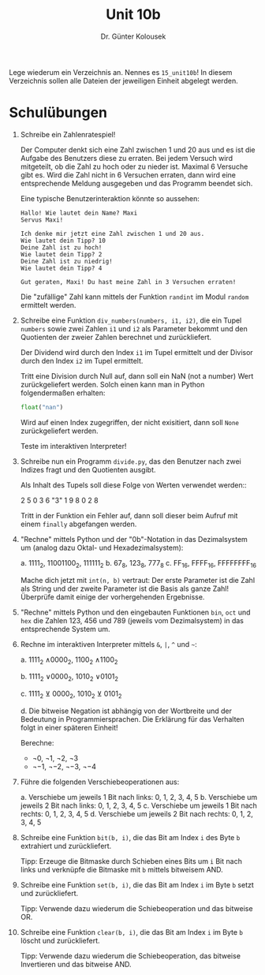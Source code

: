 
#+TITLE: Unit 10b
#+AUTHOR: Dr. Günter Kolousek

#+OPTIONS: texht:t toc:nil
#+LATEX_CLASS: koma-article
#+LATEX_CLASS_OPTIONS: [parskip=half]
#+LATEX_HEADER:
#+LATEX_HEADER_EXTRA:

Lege wiederum ein Verzeichnis an. Nennes es =15_unit10b=! In diesem Verzeichnis
sollen alle Dateien der jeweiligen Einheit abgelegt werden.

* Schulübungen
1. Schreibe ein Zahlenratespiel!

   Der Computer denkt sich eine Zahl zwischen 1 und 20 aus und es ist
   die Aufgabe des Benutzers diese zu erraten. Bei jedem Versuch wird
   mitgeteilt, ob die Zahl zu hoch oder zu nieder ist. Maximal 6 Versuche
   gibt es. Wird die Zahl nicht in 6 Versuchen erraten, dann wird eine
   entsprechende Meldung ausgegeben und das Programm beendet sich.

   Eine typische Benutzerinteraktion könnte so aussehen:

   #+BEGIN_EXAMPLE
   Hallo! Wie lautet dein Name? Maxi
   Servus Maxi!
   
   Ich denke mir jetzt eine Zahl zwischen 1 und 20 aus.
   Wie lautet dein Tipp? 10
   Deine Zahl ist zu hoch!
   Wie lautet dein Tipp? 2
   Deine Zahl ist zu niedrig!
   Wie lautet dein Tipp? 4
   
   Gut geraten, Maxi! Du hast meine Zahl in 3 Versuchen erraten!
   #+END_EXAMPLE

   Die "zufällige" Zahl kann mittels der Funktion =randint= im Modul
   =random= ermittelt werden.

2. Schreibe eine Funktion =div_numbers(numbers, i1, i2)=, die ein Tupel
   =numbers= sowie zwei Zahlen =i1= und =i2= als Parameter bekommt
   und den Quotienten der zweier Zahlen berechnet und zurückliefert.

   Der Dividend wird durch den Index =i1= im Tupel ermittelt und der
   Divisor durch den Index =i2= im Tupel ermittelt.

   Tritt eine Division durch Null auf, dann soll ein NaN (not a number)
   Wert zurückgeliefert werden. Solch einen kann man in Python folgendermaßen
   erhalten:

   #+BEGIN_SRC python
   float("nan")
   #+END_SRC
     
   Wird auf einen Index zugegriffen, der nicht exisitiert, dann soll
   =None= zurückgeliefert werden.

   Teste im interaktiven Interpreter!

3. Schreibe nun ein Programm =divide.py=, das den Benutzer nach
   zwei Indizes fragt und den Quotienten ausgibt.

   Als Inhalt des Tupels soll diese Folge von Werten verwendet werden::

     2 5 0 3 6 "3" 1 9 8 0 2 8

   Tritt in der Funktion ein Fehler auf, dann soll dieser beim Aufruf mit
   einem =finally= abgefangen werden.

4. "Rechne" mittels Python und der "0b"-Notation in das Dezimalsystem um
   (analog dazu Oktal- und Hexadezimalsystem):

   a. 1111_2, 11001100_2, 111111_2
   b. 67_8, 123_8, 777_8
   c. FF_16, FFFF_16, FFFFFFFF_16

   Mache dich jetzt mit =int(n, b)= vertraut: Der erste Parameter ist
   die Zahl als String und der zweite Parameter ist die Basis als ganze
   Zahl! Überprüfe damit einige der vorhergehenden Ergebnisse.

5. "Rechne" mittels Python und den eingebauten Funktionen =bin=,
   =oct= und =hex= die Zahlen 123, 456 und 789 (jeweils vom
   Dezimalsystem) in das entsprechende System um.

6. Rechne im interaktiven Interpreter mittels =&=, =|=, =^= und =~=:

   a. 1111_2 \land 0000_2, 1100_2 \land 1100_2

   b. 1111_2 \lor 0000_2, 1010_2 \lor 0101_2

   c. 1111_2 $\veebar$ 0000_2, 1010_2 $\veebar$ 0101_2

   d. Die bitweise Negation ist abhängig von der Wortbreite und der Bedeutung
      in Programmiersprachen. Die Erklärung für das Verhalten folgt in
      einer späteren Einheit!

      Berechne:

      - \neg 0, \neg 1, \neg2, \neg3
      - \neg -1, \neg -2, \neg -3, \neg -4

7. Führe die folgenden Verschiebeoperationen aus:

   a. Verschiebe um jeweils 1 Bit nach links: 0, 1, 2, 3, 4, 5
   b. Verschiebe um jeweils 2 Bit nach links: 0, 1, 2, 3, 4, 5
   c. Verschiebe um jeweils 1 Bit nach rechts: 0, 1, 2, 3, 4, 5
   d. Verschiebe um jeweils 2 Bit nach rechts: 0, 1, 2, 3, 4, 5
   
8. Schreibe eine Funktion =bit(b, i)=, die das Bit am Index =i=
   des Byte =b= extrahiert und zurückliefert.

   Tipp: Erzeuge die Bitmaske durch Schieben eines Bits um =i= Bit
   nach links und verknüpfe die Bitmaske mit =b= mittels bitweisem AND.
   
9. Schreibe eine Funktion =set(b, i)=, die das Bit am Index =i= im
   Byte =b= setzt und zurückliefert.

   Tipp: Verwende dazu wiederum die Schiebeoperation und das bitweise OR.

10. Schreibe eine Funktion =clear(b, i)=, die das Bit am Index =i= im
    Byte =b= löscht und zurückliefert.

    Tipp: Verwende dazu wiederum die Schiebeoperation, das bitweise
    Invertieren und das bitweise AND.

